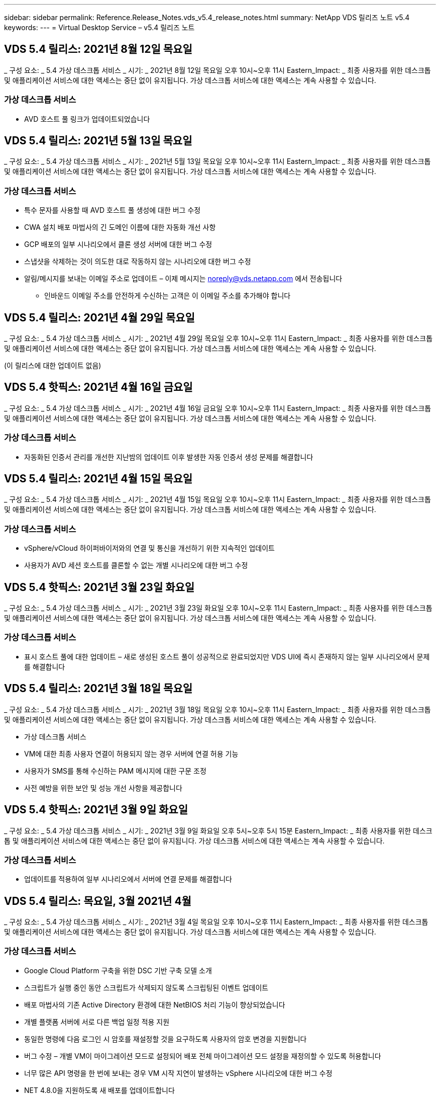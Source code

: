 ---
sidebar: sidebar 
permalink: Reference.Release_Notes.vds_v5.4_release_notes.html 
summary: NetApp VDS 릴리즈 노트 v5.4 
keywords:  
---
= Virtual Desktop Service – v5.4 릴리즈 노트




== VDS 5.4 릴리스: 2021년 8월 12일 목요일

_ 구성 요소: _ 5.4 가상 데스크톱 서비스 _ 시기: _ 2021년 8월 12일 목요일 오후 10시~오후 11시 Eastern_Impact: _ 최종 사용자를 위한 데스크톱 및 애플리케이션 서비스에 대한 액세스는 중단 없이 유지됩니다. 가상 데스크톱 서비스에 대한 액세스는 계속 사용할 수 있습니다.



=== 가상 데스크톱 서비스

* AVD 호스트 풀 링크가 업데이트되었습니다




== VDS 5.4 릴리스: 2021년 5월 13일 목요일

_ 구성 요소: _ 5.4 가상 데스크톱 서비스 _ 시기: _ 2021년 5월 13일 목요일 오후 10시~오후 11시 Eastern_Impact: _ 최종 사용자를 위한 데스크톱 및 애플리케이션 서비스에 대한 액세스는 중단 없이 유지됩니다. 가상 데스크톱 서비스에 대한 액세스는 계속 사용할 수 있습니다.



=== 가상 데스크톱 서비스

* 특수 문자를 사용할 때 AVD 호스트 풀 생성에 대한 버그 수정
* CWA 설치 배포 마법사의 긴 도메인 이름에 대한 자동화 개선 사항
* GCP 배포의 일부 시나리오에서 클론 생성 서버에 대한 버그 수정
* 스냅샷을 삭제하는 것이 의도한 대로 작동하지 않는 시나리오에 대한 버그 수정
* 알림/메시지를 보내는 이메일 주소로 업데이트 – 이제 메시지는 noreply@vds.netapp.com 에서 전송됩니다
+
** 인바운드 이메일 주소를 안전하게 수신하는 고객은 이 이메일 주소를 추가해야 합니다






== VDS 5.4 릴리스: 2021년 4월 29일 목요일

_ 구성 요소: _ 5.4 가상 데스크톱 서비스 _ 시기: _ 2021년 4월 29일 목요일 오후 10시~오후 11시 Eastern_Impact: _ 최종 사용자를 위한 데스크톱 및 애플리케이션 서비스에 대한 액세스는 중단 없이 유지됩니다. 가상 데스크톱 서비스에 대한 액세스는 계속 사용할 수 있습니다.

(이 릴리스에 대한 업데이트 없음)



== VDS 5.4 핫픽스: 2021년 4월 16일 금요일

_ 구성 요소: _ 5.4 가상 데스크톱 서비스 _ 시기: _ 2021년 4월 16일 금요일 오후 10시~오후 11시 Eastern_Impact: _ 최종 사용자를 위한 데스크톱 및 애플리케이션 서비스에 대한 액세스는 중단 없이 유지됩니다. 가상 데스크톱 서비스에 대한 액세스는 계속 사용할 수 있습니다.



=== 가상 데스크톱 서비스

* 자동화된 인증서 관리를 개선한 지난밤의 업데이트 이후 발생한 자동 인증서 생성 문제를 해결합니다




== VDS 5.4 릴리스: 2021년 4월 15일 목요일

_ 구성 요소: _ 5.4 가상 데스크톱 서비스 _ 시기: _ 2021년 4월 15일 목요일 오후 10시~오후 11시 Eastern_Impact: _ 최종 사용자를 위한 데스크톱 및 애플리케이션 서비스에 대한 액세스는 중단 없이 유지됩니다. 가상 데스크톱 서비스에 대한 액세스는 계속 사용할 수 있습니다.



=== 가상 데스크톱 서비스

* vSphere/vCloud 하이퍼바이저와의 연결 및 통신을 개선하기 위한 지속적인 업데이트
* 사용자가 AVD 세션 호스트를 클론할 수 없는 개별 시나리오에 대한 버그 수정




== VDS 5.4 핫픽스: 2021년 3월 23일 화요일

_ 구성 요소: _ 5.4 가상 데스크톱 서비스 _ 시기: _ 2021년 3월 23일 화요일 오후 10시~오후 11시 Eastern_Impact: _ 최종 사용자를 위한 데스크톱 및 애플리케이션 서비스에 대한 액세스는 중단 없이 유지됩니다. 가상 데스크톱 서비스에 대한 액세스는 계속 사용할 수 있습니다.



=== 가상 데스크톱 서비스

* 표시 호스트 풀에 대한 업데이트 – 새로 생성된 호스트 풀이 성공적으로 완료되었지만 VDS UI에 즉시 존재하지 않는 일부 시나리오에서 문제를 해결합니다




== VDS 5.4 릴리스: 2021년 3월 18일 목요일

_ 구성 요소: _ 5.4 가상 데스크톱 서비스 _ 시기: _ 2021년 3월 18일 목요일 오후 10시~오후 11시 Eastern_Impact: _ 최종 사용자를 위한 데스크톱 및 애플리케이션 서비스에 대한 액세스는 중단 없이 유지됩니다. 가상 데스크톱 서비스에 대한 액세스는 계속 사용할 수 있습니다.

* 가상 데스크톱 서비스
* VM에 대한 최종 사용자 연결이 허용되지 않는 경우 서버에 연결 허용 기능
* 사용자가 SMS를 통해 수신하는 PAM 메시지에 대한 구문 조정
* 사전 예방을 위한 보안 및 성능 개선 사항을 제공합니다




== VDS 5.4 핫픽스: 2021년 3월 9일 화요일

_ 구성 요소: _ 5.4 가상 데스크톱 서비스 _ 시기: _ 2021년 3월 9일 화요일 오후 5시~오후 5시 15분 Eastern_Impact: _ 최종 사용자를 위한 데스크톱 및 애플리케이션 서비스에 대한 액세스는 중단 없이 유지됩니다. 가상 데스크톱 서비스에 대한 액세스는 계속 사용할 수 있습니다.



=== 가상 데스크톱 서비스

* 업데이트를 적용하여 일부 시나리오에서 서버에 연결 문제를 해결합니다




== VDS 5.4 릴리스: 목요일, 3월 2021년 4월

_ 구성 요소: _ 5.4 가상 데스크톱 서비스 _ 시기: _ 2021년 3월 4일 목요일 오후 10시~오후 11시 Eastern_Impact: _ 최종 사용자를 위한 데스크톱 및 애플리케이션 서비스에 대한 액세스는 중단 없이 유지됩니다. 가상 데스크톱 서비스에 대한 액세스는 계속 사용할 수 있습니다.



=== 가상 데스크톱 서비스

* Google Cloud Platform 구축을 위한 DSC 기반 구축 모델 소개
* 스크립트가 실행 중인 동안 스크립트가 삭제되지 않도록 스크립팅된 이벤트 업데이트
* 배포 마법사의 기존 Active Directory 환경에 대한 NetBIOS 처리 기능이 향상되었습니다
* 개별 플랫폼 서버에 서로 다른 백업 일정 적용 지원
* 동일한 명령에 다음 로그인 시 암호를 재설정할 것을 요구하도록 사용자의 암호 변경을 지원합니다
* 버그 수정 – 개별 VM이 마이그레이션 모드로 설정되어 배포 전체 마이그레이션 모드 설정을 재정의할 수 있도록 허용합니다
* 너무 많은 API 명령을 한 번에 보내는 경우 VM 시작 지연이 발생하는 vSphere 시나리오에 대한 버그 수정
* NET 4.8.0을 지원하도록 새 배포를 업데이트합니다
* 사전 예방을 위한 보안 및 성능 개선 사항을 제공합니다




== VDS 5.4 릴리스: 목요일, 2월 2021년 6월 18일

_ 구성 요소: _ 5.4 가상 데스크톱 서비스 _ 시기: _ 2021년 2월 18일 목요일 오후 10시~오후 11시 Eastern_Impact: _ 최종 사용자를 위한 데스크톱 및 애플리케이션 서비스에 대한 액세스는 중단 없이 유지됩니다. 가상 데스크톱 서비스에 대한 액세스는 계속 사용할 수 있습니다.



=== 가상 데스크톱 서비스

* Microsoft Best Practice에 따라 FSLogix의 기본 설치 방법을 업데이트합니다
* 플랫폼 구성 요소를 사전에 업그레이드하여 사용자 활동 증가 지원
* 인증서 관리 변수 처리를 위한 자동화 향상
* 암호를 변경할 때 다음 로그인 시 사용자 MFA 설정을 강제로 리셋하도록 지원합니다
* ADDS 배포에서 VDS 관리 그룹이 그룹 모듈 VDS 내에서 관리되지 않도록 제거합니다




=== 비용 추정기

* 특정 VM에 프로모션 가격대가 더 이상 없음을 반영하는 업데이트




== VDS 5.4 릴리스: 목요일, 2월 2021년 4월

_ 구성 요소: _ 5.4 가상 데스크톱 서비스 _ 시기: _ 2021년 2월 4일 목요일 오후 10시~오후 11시 Eastern_Impact: _ 최종 사용자를 위한 데스크톱 및 애플리케이션 서비스에 대한 액세스는 중단 없이 유지됩니다. 가상 데스크톱 서비스에 대한 액세스는 계속 사용할 수 있습니다.



=== 가상 데스크톱 서비스

* 서버에 연결 기능을 사용할 때 변수 처리 기능이 향상되었습니다
* API – 재부팅 및 다중 선택 재부팅 기능을 위한 측면 기능
* Google Cloud Platform의 배포 자동화 개선 사항
* 전원이 꺼진 Google Cloud Platform 배포 처리 기능 향상




== VDS 5.4 릴리스: 목요일, 2021년 1월 21일

_ 구성 요소: _ 5.4 가상 데스크톱 서비스 _ 시기: _ 2021년 1월 21일 목요일 오후 10시~오후 11시 Eastern_Impact: _ 최종 사용자를 위한 데스크톱 및 애플리케이션 서비스에 대한 액세스는 중단 없이 유지됩니다. 가상 데스크톱 서비스에 대한 액세스는 계속 사용할 수 있습니다.



=== 가상 데스크톱 서비스

* 데이터 관리를 위한 PaaS 서비스를 선택한 구축 환경에서 TSD1 VM 제거
* 사전 예방을 위한 보안 및 성능 개선 사항을 제공합니다
* 다중 서버 배포 구성을 위한 프로세스 간소화
* GCP의 배포에 대한 특정 구성에 대한 버그 수정
* Command Center를 통해 Azure 파일 공유를 생성하는 버그 수정
* GCP에서 서버 2019를 OS로 제공하도록 업데이트되었습니다




=== 비용 추정기

* 사전 예방을 위한 보안 및 성능 개선 사항을 제공합니다




== VDS 5.4 핫픽스: 모니터 2021년 1월 18일

_ 구성 요소: _ 5.4 가상 데스크톱 서비스 _ 시기: _ 2021년 1월 18일 월요일 오후 10시~오후 11시 Eastern_Impact: _ 최종 사용자를 위한 데스크톱 및 애플리케이션 서비스에 대한 액세스는 중단 없이 유지됩니다. 가상 데스크톱 서비스에 대한 액세스는 계속 사용할 수 있습니다.



=== 가상 데스크톱 서비스

* VDS는 SMTP 릴레이에 SendGrid를 활용하는 배포에 업데이트를 적용합니다
* SendGrid는 수요일 1/20일에 획기적인 변화를 도입하고 있습니다
* VDS 팀은 이미 SendGrid로의 업그레이드를 조사하고 있습니다
* 이러한 변경 사항에 대해 알고 있으며 대체(Postmark)를 테스트 및 검증했습니다.
* VDS 팀은 획기적인 변경을 완화할 뿐만 아니라 SendGrid 대신 Postmark를 사용하여 배포 시 안정성과 성능이 향상된 것을 확인했습니다




== VDS 5.4 핫픽스: Fri. 2021년 1월 8일

_ 구성 요소: _ 5.4 가상 데스크톱 서비스 _ 시기: _ 2021년 1월 8일 수요일 오후 12시~오후 12시 5분 Eastern_Impact: _ 최종 사용자를 위한 데스크톱 및 애플리케이션 서비스에 대한 액세스는 중단되지 않습니다. 가상 데스크톱 서비스에 대한 액세스는 계속 사용할 수 있습니다.



=== 가상 데스크톱 서비스

* 모든 구축 환경에서 VDDCTools가 최신 상태인지 확인하기 위한 간단한 후속 업데이트
+
** 설계상, VDDCTools에 대한 업데이트는 지능적으로 적용됩니다. 업데이트는 조치가 취해지지 않을 때까지 대기한 다음 간단한 업데이트 기간 동안 수행된 모든 작업을 자동으로 완료합니다






== VDS 5.4 릴리스: 목요일, 2021년 1월 7일

_ 구성 요소: _ 5.4 가상 데스크톱 서비스 _ 시기: _ 2021년 1월 7일 목요일 오후 10시~오후 11시 Eastern_Impact: _ 최종 사용자를 위한 데스크톱 및 애플리케이션 서비스에 대한 액세스는 중단 없이 유지됩니다. 가상 데스크톱 서비스에 대한 액세스는 계속 사용할 수 있습니다.



=== 가상 데스크톱 서비스

* 사전 예방을 위한 보안 및 성능 개선 사항을 제공합니다
* 텍스트 업데이트 – Azure 파일 공유 생성 에서 Azure 파일 공유 생성 으로 Command Center 작업을 변경합니다
* Command Center를 사용하여 Data/Home/Pro 폴더를 업데이트하기 위한 프로세스 개선 사항




=== 비용 추정기

* 사전 예방을 위한 보안 및 성능 개선 사항을 제공합니다




== VDS 5.4 릴리스: 목요일, 2020년 12월 17일

_ 구성 요소: _ 5.4 가상 데스크톱 서비스 _ 시기: _ 2020년 12월 17일 목요일 오후 10시~오후 11시 Eastern_Impact: _ 최종 사용자를 위한 데스크톱 및 애플리케이션 서비스에 대한 액세스는 중단 없이 유지됩니다. 가상 데스크톱 서비스에 대한 액세스는 계속 사용할 수 있습니다.


NOTE: 다음 릴리스는 새해 전야 2020이 아니라 2021년 1월 7일 목요일 에 출시될 예정입니다.



=== 가상 데스크톱 서비스

* Azure NetApp Files 사용 시 구축 자동화 향상
* 업데이트된 Windows 10 이미지를 사용하여 프로비저닝 수집 기능 향상
* 다중 사이트 구성에서 변수를 더 잘 지원하기 위해 VCC로 업데이트합니다
* 사이트 기능에 대한 경미한 사전 보안 개선
* 라이브 스케일링 내의 피크 라이브 스케일링 기능에 대한 API 개선 사항
* DC 구성의 일반적인 사용성 및 텍스트 명확성 개선
* 버그 수정 및 보안 개선 사항 등을 백그라운드에서 설명합니다




== VDS 5.4 릴리스: 목요일, 2020년 12월 3일

_ 구성 요소: _ 5.4 가상 데스크톱 서비스 _ 시기: _ 2020년 12월 3일 목요일 오후 10시~오후 11시 Eastern_Impact: _ 최종 사용자를 위한 데스크톱 및 애플리케이션 서비스에 대한 액세스는 중단 없이 유지됩니다. 가상 데스크톱 서비스에 대한 액세스는 계속 사용할 수 있습니다.



=== 가상 데스크톱 서비스

* FSLogix 설치 방법으로 업데이트합니다
* 지속적인 사전 예방적 보안 조치




=== VDS Setup(VDS 설정)

* Azure NetApp Files 배포 자동화 업데이트 – 지원 생성:
* 최소 4TB 용량 풀/볼륨
* 최대 500TB 용량 풀/100TB 볼륨
* 고급 배포 옵션을 위한 향상된 변수 처리




=== 비용 추정기

* Google 비용 추정기에서 디스크 작업 제거
* Azure Cost Estimator의 지역별 신규 서비스가 반영되어 있습니다




== VDS 5.4 릴리스: 목요일, 2020년 11월 19일

_ 구성 요소: _ 5.4 가상 데스크톱 서비스 _ 시기: _ 2020년 11월 19일 목요일 오후 10시~오후 11시 Eastern_Impact: _ 최종 사용자를 위한 데스크톱 및 애플리케이션 서비스에 대한 액세스는 중단 없이 유지됩니다. 가상 데스크톱 서비스에 대한 액세스는 계속 사용할 수 있습니다.



=== VDS

* 특별 권한 계정 관리(PAM) 이메일에는 배포 코드 세부 정보가 포함됩니다
* AADDS(Azure Active Directory Domain Services) 배포를 위한 권한 간소화
* 전원이 완전히 꺼진 구축 환경에서 관리 작업을 수행하려는 관리자를 위한 향상된 명확성
* 전원이 꺼진 호스트 풀에 대한 RemoteApp 앱 그룹 세부 정보를 보는 VDS 관리자가 표시될 때 나타나는 오류 메시지에 대한 버그 수정
* 구문은 VDS API 사용자임을 반영하기 위해 API 사용자에 대한 업데이트를 제공합니다
* 데이터 센터 상태 보고서 반환에 대한 더 빠른 결과
* VM에 대한 일상적인 작업(예: 야간 재부팅)에 대한 변수 처리 기능이 향상되었습니다
* DC Config에 입력한 IP 주소가 올바르게 저장되지 않는 시나리오에 대한 버그 수정
* 관리자 계정 잠금 해제가 의도한 대로 작동하지 않는 시나리오에 대한 버그 수정




=== VDS Setup(VDS 설정)

* 폼 팩터 업데이트 – VDS 설정 마법사의 동작 단추가 잘린 시나리오를 해결합니다




== VDS 5.4 릴리스: 목요일, 2020년 11월 5일

_ 구성 요소: _ 5.4 가상 데스크톱 서비스 _ 시기: _ 2020년 11월 5일 목요일 오후 10시~오후 11시 Eastern_Impact: _ 최종 사용자를 위한 데스크톱 및 애플리케이션 서비스에 대한 액세스는 중단 없이 유지됩니다. 가상 데스크톱 서비스에 대한 액세스는 계속 사용할 수 있습니다.



=== VDS

* Command Center의 사이트에 대한 스케일 아웃 메커니즘 도입 – 동일한 테넌트 ID 및 클라이언트 ID를 가진 다른 Azure 구독을 사용합니다
* 이제 데이터 역할을 사용하여 VM을 생성하면 VDS UI에서 선택한 VM으로 배포되지만 선택한 VM을 사용할 수 없는 경우 배포에 대해 지정된 기본값으로 돌아갑니다
* 워크로드 스케줄링 및 라이브 스케일링에 대한 일반적인 개선 사항
* 관리자 권한에 대해 모두 적용 확인란 버그 수정
* RemoteApp 앱 그룹에서 선택한 앱을 표시할 때 디스플레이 문제에 대한 버그 수정
* 명령 센터에 액세스할 때 일부 사용자에게 표시되는 오류 메시지에 대한 버그 수정
* HTML5 게이트웨이 VM에 수동 인증서 설치를 위한 프로세스 개선 자동화
* 지속적인 사전 예방적 보안 조치




=== VDS Setup(VDS 설정)

* 향상된 Azure NetApp Files 오케스트레이션
* Azure 배포 변수를 적절하게 처리하기 위한 지속적인 개선 사항
* 새 Active Directory 배포에는 Active Directory 휴지통 기능이 자동으로 활성화됩니다
* Google Cloud Platform의 구축 오케스트레이션 기능 향상




== VDS 5.4 핫픽스: Wed. 2020년 10월 28일

_ 구성 요소: _ 5.4 가상 데스크톱 서비스 _ 시기: _ 2020년 10월 28일 수요일 오후 10시~오후 11시 Eastern_Impact: _ 최종 사용자를 위한 데스크톱 및 애플리케이션 서비스에 대한 액세스는 중단 없이 유지됩니다. 가상 데스크톱 서비스에 대한 액세스는 계속 사용할 수 있습니다.



=== VDS Setup(VDS 설정)

* 배포 마법사에서 네트워크 세부 정보를 제대로 입력할 수 없는 시나리오에 대한 버그 수정




== VDS 5.4 릴리스: 목요일, 2020년 10월 22일

_ 구성 요소: _ 5.4 가상 데스크톱 서비스 _ 시기: _ 2020년 10월 22일 목요일 오후 10시~오후 11시 Eastern_Impact: _ 최종 사용자를 위한 데스크톱 및 애플리케이션 서비스에 대한 액세스는 중단 없이 유지됩니다. 가상 데스크톱 서비스에 대한 액세스는 계속 사용할 수 있습니다.



=== VDS

* VDS 관리자가 AVD 호스트 풀을 삭제하는 경우 해당 호스트 풀에서 사용자를 자동으로 할당 해제합니다
* CWMGR1의 개선된 이름 변경 자동화 드라이버 – Command Center를 소개합니다
* AWS에 있는 경우 사이트 세부 정보를 업데이트하기 위한 버그 수정에서 워크로드 예약 동작에 대한 버그 수정
* 특정 라이브 배율 설정이 적용된 상태에서 Wake on Demand 활성화에 대한 버그 수정
* 원래 사이트에 잘못된 설정이 있을 때 두 번째 사이트를 만들기 위한 버그 수정
* DC 구성의 정적 IP 세부 정보에 대한 사용 편의성 향상
* 명명 규칙이 관리자 권한으로 업데이트됩니다. 배포 권한에 대한 데이터 센터 권한을 업데이트합니다
* 단일 서버 배포 빌드에 필요한 데이터베이스 항목이 더 적다는 것을 반영하여 업데이트
* 사용 권한을 간소화하기 위해 수동 AADDS 배포 프로세스 업데이트에 대한 업데이트
* 보고서가 반환되어야 하는 날짜를 변경할 때 VDS에서 보고를 위한 버그 수정
* Provisioning Collections를 통해 Windows Server 2012 R2 템플릿을 생성하기 위한 버그 수정
* 각종 성능 개선 사항




=== VDS Setup(VDS 설정)

* 배포의 기본 도메인 컨트롤러 및 DNS 구성 요소에 대한 배포 자동화 향상
* 향후 릴리스에서 사용 가능한 네트워크 목록에서 선택할 수 있도록 지원하는 각종 업데이트




=== 비용 추정기

* VM에 SQL을 추가하는 작업이 개선되었습니다




=== REST API

* 구독에 사용할 수 있고 유효한 Azure 지역을 식별하는 새로운 API 호출
* 고객이 Cloud Insights에 액세스할 수 있는지 여부를 확인하기 위한 새로운 API 호출
* 고객이 클라우드 작업 공간 환경에 대해 Cloud Insights을 활성화하는지 여부를 확인하기 위한 새로운 API 호출




== VDS 5.4 핫픽스: Wed., 2020년 10월 13일

_ 구성 요소: _ 5.4 가상 데스크톱 서비스 _ 시기: _ 2020년 10월 13일 수요일 오후 10시~오후 11시 Eastern_Impact: _ 최종 사용자를 위한 데스크톱 및 애플리케이션 서비스에 대한 액세스는 중단 없이 유지됩니다. 가상 데스크톱 서비스에 대한 액세스는 계속 사용할 수 있습니다.



=== 비용 추정기

* RDS VM이 OS 가격을 잘못 적용한 Azure 비용 추정기의 시나리오에 대한 버그 수정
* Azure Cost Estimator 및 Google Cost Estimator에서 스토리지 PaaS 서비스를 선택하는 시나리오에 대한 버그 수정으로 VDI 사용자당 가격이 과도하게 책정되었습니다




== VDS 5.4 릴리스: 목요일, 2020년 10월 8일

_ 구성 요소: _ 5.4 가상 데스크톱 서비스 _ 시기: _ 2020년 10월 8일 목요일 오후 10시~오후 11시 Eastern_Impact: _ 최종 사용자를 위한 데스크톱 및 애플리케이션 서비스에 대한 액세스는 중단 없이 유지됩니다. 가상 데스크톱 서비스에 대한 액세스는 계속 사용할 수 있습니다.



=== VDS

* 워크로드 스케줄링을 적용하는 시간 동안 VM을 생성할 때 안정성 향상
* 새 앱 서비스를 만들 때 디스플레이 문제에 대한 버그 수정
* 비 Azure 배포에 대한 .NET 및 ThinPrint의 현재 상태를 동적으로 확인합니다
* Workspace의 프로비저닝 상태를 검토할 때 디스플레이 문제에 대한 버그 수정
* 특정 설정 조합을 사용하여 vSphere에서 VM을 생성하는 버그 수정
* 권한 집합 아래의 확인란 오류에 대한 버그 수정
* DCConfig에 중복된 게이트웨이가 표시되는 디스플레이 문제에 대한 버그 수정
* 브랜딩 업데이트




=== 비용 추정기

* 워크로드 유형별로 CPU 확장 세부 정보가 표시되도록 업데이트합니다




== VDS 5.4 핫픽스: Wed., 2020년 9월 30일

_ 구성 요소: _ 5.4 가상 데스크톱 서비스 _ 시기: _ 2020년 9월 30일 수요일 오후 9시~오후 10시 Eastern_Impact: _ 최종 사용자를 위한 데스크톱 및 애플리케이션 서비스에 대한 액세스는 중단 없이 유지됩니다. 가상 데스크톱 서비스에 대한 액세스는 계속 사용할 수 있습니다.



=== VDS

* 앱 서비스 VM의 하위 집합이 캐시 VM으로 부적절하게 태그된 문제에 대한 버그 수정
* 이메일 릴레이 계정 구성 문제를 완화하기 위해 기본 SMTP 구성으로 업그레이드하십시오
+
** 참고: 이 서비스는 이제 컨트롤 플레인 서비스이므로 고객 테넌트의 사용 권한/구성 요소 수가 줄어들어 배포 풋프린트가 더욱 작아집니다


* DCConfig를 사용하는 관리자가 서비스 계정의 암호를 재설정하는 것을 방지하기 위한 버그 수정




=== VDS Setup(VDS 설정)

* Azure NetApp Files 구축을 위한 환경 변수 처리 개선
* 향상된 배포 자동화 - 필요한 PowerShell 구성 요소가 존재하는지 확인하기 위해 환경 변수 처리를 개선했습니다




=== REST API

* 기존 리소스 그룹을 활용하기 위한 Azure 배포에 대한 API 지원 소개
* 도메인/NetBIOS 이름이 서로 다른 기존 AD 배포에 대한 API 지원 도입




== VDS 5.4 릴리스: 목요일, 2020년 9월 24일

_ 구성 요소: _ 5.4 가상 데스크톱 서비스 _ 시기: _ 2020년 9월 24일 목요일 오후 10시~오후 11시 Eastern_Impact: _ 최종 사용자를 위한 데스크톱 및 애플리케이션 서비스에 대한 액세스는 중단 없이 유지됩니다. 가상 데스크톱 서비스에 대한 액세스는 계속 사용할 수 있습니다.



=== VDS

* 성능 향상 – 클라우드 작업 영역을 활성화할 수 있는 사용자 목록이 이제 더 빠르게 채워집니다
* 사이트별 AVD 세션 호스트 서버 가져오기 처리를 위한 버그 수정
* 배포 자동화 향상 - AD 요청을 CWMGR1로 전달하는 옵션 설정을 도입합니다
* CWAgent가 제대로 설치되었는지 확인하기 위해 서버를 가져올 때 변수 처리 기능이 향상되었습니다
* TestVDCTools를 통한 추가 RBAC 제어 도입 – 액세스를 위해 CW 인프라 그룹의 구성원 필요
* 권한 미세 조정 – CW-CWMGRAccess 그룹의 관리자에게 VDS 설정의 레지스트리 항목에 대한 액세스 권한을 부여합니다
* Spring Release에 대한 업데이트를 반영하기 위해 개인 AVD 호스트 풀에 대한 Wake on Demand에 대한 업데이트로, 사용자에게 할당된 VM의 전원만 켭니다
* Azure 배포의 회사 코드 명명 규칙 업데이트 – Azure Backup이 숫자로 시작하는 VM에서 복원할 수 없는 문제를 방지합니다
* SendGrid의 백엔드에서 문제를 해결하기 위해 SMTP 전송을 위한 SendGrid의 배포 자동화를 글로벌 컨트롤 플레어로 대체하면 더 적은 사용 권한/구성 요소로 더 적은 배포 공간을 더 적게 차지합니다




=== VDS Setup(VDS 설정)

* 다중 서버 배포에서 사용할 수 있는 VM 수량 선택에 대한 업데이트




=== REST API

* Get/DataCenterProvisioning/OperatingSystems 메서드에 Windows 2019를 추가합니다
* API 메소드를 통해 관리자를 생성할 때 VDS admin first 및 last name을 자동으로 채웁니다




=== 비용 추정기

* Google 비용 추정기 및 추정에 사용할 하이퍼스케일러 소개 - Azure 또는 GCP
* Azure 비용 추정기에 예약된 인스턴스 도입
* 지역별로 제공되는 업데이트된 Azure 제품별로 사용 가능한 서비스 목록이 업데이트되었습니다




== VDS 5.4 릴리스: 목요일, 2020년 9월 10일

_ 구성 요소: _ 5.4 가상 데스크톱 서비스 _ 시기: _ 2020년 9월 10일 목요일 오후 10시~오후 11시 Eastern_Impact: _ 최종 사용자를 위한 데스크톱 및 애플리케이션 서비스에 대한 액세스는 중단 없이 유지됩니다. 가상 데스크톱 서비스에 대한 액세스는 계속 사용할 수 있습니다.



=== 가상 데스크톱 서비스

* FSLogix가 설치되었는지 확인하기 위한 실행 메커니즘이 향상되었습니다
* 기존 AD 배포를 위한 다중 서버 구성 지원
* Azure 템플릿 목록을 반환하는 데 사용되는 API 호출 수를 줄입니다
* AVD Spring Release/v2 호스트 풀의 사용자 관리 기능 향상
* 서버 리소스 야간 보고서의 참조 링크 업데이트
* AD에서 더욱 향상되고 더욱 작아진 권한 집합을 지원하기 위해 관리 암호 변경 수정
* CWMGR1의 도구를 통해 템플릿에서 VM을 생성하기 위한 버그 수정
* VDS에서 검색은 이제 docs.netapp.com 콘텐츠를 가리킵니다
* MFA가 활성화된 VDS 관리 인터페이스에 액세스하는 최종 사용자의 응답 시간이 개선되었습니다




=== VDS Setup(VDS 설정)

* 프로비저닝 후 링크는 여기에서 지침을 가리킵니다
* 기존 AD 배포를 위한 플랫폼 구성 선택 항목이 업데이트되었습니다
* Google Cloud Platform 배포를 위한 자동화된 프로세스 개선




== VDS 5.4 핫픽스: Tues., 2020년 9월 1일

_ 구성 요소: _ 5.4 가상 데스크톱 서비스 _ 시기: _ 2020년 9월 1일 화요일 오후 10시~오후 10시 15분 동부_영향: _ 최종 사용자를 위한 데스크톱 및 애플리케이션 서비스에 대한 액세스가 중단 없이 유지됩니다. 가상 데스크톱 서비스에 대한 액세스는 계속 사용할 수 있습니다.



=== VDS Setup(VDS 설정)

* AVD 탭의 참조 링크에 대한 버그 수정




== VDS 5.4 릴리스: 목요일, 2020년 8월 27일

_ 구성 요소: _ 5.4 가상 데스크톱 서비스 _ 시기: _ 2020년 8월 27일 목요일 오후 10시~오후 11시 Eastern_Impact: _ 최종 사용자를 위한 데스크톱 및 애플리케이션 서비스에 대한 액세스는 중단 없이 유지됩니다. 가상 데스크톱 서비스에 대한 액세스는 계속 사용할 수 있습니다.



=== 가상 데스크톱 서비스

* VDS 인터페이스를 사용하여 AVD 호스트 풀을 가을 릴리즈에서 스프링 릴리즈로 자동 업데이트하는 기능 도입
* 최신 업데이트를 반영하여 자동화를 간소화함으로써 더욱 슬림해진 권한 세트가 필요합니다
* GCP, AWS 및 vSphere 구현을 위한 구축 자동화 개선 사항
* 날짜 및 시간 정보가 현재 날짜 및 시간으로 표시되는 스크립트 이벤트 시나리오에 대한 버그 수정
* 동시에 대량의 AVD 세션 호스트 VM을 배포하기 위한 버그 수정
* Azure VM 유형의 증가에 대한 지원
* 더 많은 양의 GCP VM 유형 지원
* 배포 중 변수 처리 개선
* vSphere 구축 자동화에 대한 버그 수정
* 사용자에 대한 Cloud Workspace를 사용하지 않도록 설정할 때 예기치 않은 결과가 반환되는 시나리오에 대한 버그 수정
* MFA가 활성화된 타사 앱 및 RemoteApp 앱 사용에 대한 버그 수정
* 배포가 오프라인일 때 서비스 보드 성능 향상
* NetApp 로고/구문 업데이트




== VDS Setup(VDS 설정)

* 기본/그린필드 Active Directory 구축을 위한 다중 서버 배포 옵션 도입
* 배포 자동화의 추가적인 개선 사항




=== Azure 비용 추정기

* Azure 하이브리드 이점 기능 릴리스
* VM 세부 정보에 사용자 지정 이름 정보를 입력할 때 표시되는 문제에 대한 버그 수정
* 특정 시퀀스의 스토리지 세부 정보 조정을 위한 버그 수정




== VDS 5.4 핫픽스: Wed., 2020년 8월 19일

_ 구성 요소: _ 5.4 가상 데스크톱 서비스 _ 시기: _ 2020년 8월 19일 수요일 오후 5:20 - 오후 5:25 Eastern_Impact: _ 최종 사용자를 위한 데스크톱 및 애플리케이션 서비스에 대한 액세스는 중단되지 않습니다. 가상 데스크톱 서비스에 대한 액세스는 계속 사용할 수 있습니다.



=== VDS Setup(VDS 설정)

* 유연한 자동화를 용이하게 하기 위한 변수 처리에 대한 버그 수정
* 단일 배포 시나리오에서 DNS 처리에 대한 버그 수정
* CW-Infrastructure 그룹의 구성원 요구 사항 감소




== VDS 5.4 핫픽스: Tues., 2020년 8월 18일

_ 구성 요소: _ 5.4 가상 데스크톱 서비스 _ 시기: _ 2020년 8월 18일 화요일 오후 10시~오후 10시 15분 Eastern_Impact: _ 최종 사용자를 위한 데스크톱 및 애플리케이션 서비스에 대한 액세스는 중단 없이 유지됩니다. 가상 데스크톱 서비스에 대한 액세스는 계속 사용할 수 있습니다.



=== Azure 비용 추정기

* 특정 VM 유형의 추가 드라이브 추가를 처리하는 버그 수정




== VDS 5.4 릴리스: 목요일, 2020년 8월 13일

_ 구성 요소: _ 5.4 가상 데스크톱 서비스 _ 시기: _ 2020년 8월 13일 목요일 오후 10시~오후 11시 Eastern_Impact: _ 최종 사용자를 위한 데스크톱 및 애플리케이션 서비스에 대한 액세스는 중단 없이 유지됩니다. 가상 데스크톱 서비스에 대한 액세스는 계속 사용할 수 있습니다.



=== 가상 데스크톱 서비스

* AVD 모듈에서 AVD 세션 호스트에 대한 서버에 연결 옵션을 추가합니다
* 추가 관리자 계정을 만들 수 없는 시나리오의 하위 집합에 대한 버그 수정
* 리소스 기본값에 대한 명명 규칙을 업데이트합니다. Power User를 VDI User로 변경합니다




=== VDS Setup(VDS 설정)

* 사전 승인된 네트워크 설정을 자동으로 검증하여 배포 워크플로를 더욱 능률화합니다
* 기존 AD 배포에 필요한 권한 집합 감소
* 15자를 초과하는 도메인 이름을 허용합니다
* 선택 항목의 고유한 조합에 대한 텍스트 레이아웃이 수정되었습니다
* SendGrid 구성 요소에 일시적인 오류가 발생할 경우 Azure 배포를 계속할 수 있습니다




=== VDS 도구 및 서비스

* 사전 보안 기능 향상
* 추가적인 라이브 확장 성능 향상
* 수백 개의 사이트로 하이퍼스케일러 구축 지원 강화
* 단일 명령에 여러 VM을 배포하는 데 일부만 성공한 시나리오에 대한 버그 수정
* 데이터, 홈 및 프로파일 데이터 위치의 대상으로 잘못된 경로를 할당할 때 메시지 메시지가 개선되었습니다
* Azure Backup을 통해 VM을 생성하는 것이 의도한 대로 작동하지 않는 시나리오에 대한 버그 수정
* GCP 및 AWS 구축 프로세스에 추가된 추가 구축 검증 단계
* 외부 DNS 항목 관리를 위한 추가 옵션
* VM, VNET, Azure NetApp Files 등의 서비스, 로그 분석 작업 공간에 대한 개별 리소스 그룹을 지원합니다
* 프로비저닝 수집/이미지 생성 프로세스의 일부 백엔드 개선 사항




=== Azure 비용 추정기

* 임시 OS 디스크 지원을 추가합니다
* 스토리지 선택에 대한 도구 설명이 개선되었습니다
* 사용자가 부정적인 사용자 수를 입력할 수 있는 시나리오를 허용하지 않습니다
* AVD와 파일 서버 선택 항목을 모두 사용할 때 파일 서버를 표시합니다




== VDS 5.4 핫픽스: Mon., 2020년 8월 3일

_ 구성 요소: _ 5.4 가상 데스크톱 서비스 _ 시기: _ 2020년 8월 3일 월요일 오후 11시~오후 11시 5분 Eastern_Impact: _ 최종 사용자를 위한 데스크톱 및 애플리케이션 서비스에 대한 액세스는 중단되지 않습니다. 가상 데스크톱 서비스에 대한 액세스는 계속 사용할 수 있습니다.



=== VDS 도구 및 서비스

* 배포 자동화 중 변수 처리 개선




== VDS 5.4 릴리스: 목요일, 2020년 7월 30일

_ 구성 요소: _ 5.4 가상 데스크톱 서비스 _ 시기: _ 2020년 7월 30일 목요일 오후 10시~오후 11시 Eastern_Impact: _ 최종 사용자를 위한 데스크톱 및 애플리케이션 서비스에 대한 액세스는 중단 없이 유지됩니다. 가상 데스크톱 서비스에 대한 액세스는 계속 사용할 수 있습니다.



=== 가상 데스크톱 서비스

* 사전 보안 기능 향상
* 백그라운드에서 향상된 성능 모니터링
* 새 VDS 관리자를 생성하면 잘못된 양성 경고가 나타나는 시나리오에 대한 버그 수정




=== VDS Setup(VDS 설정)

* Azure에서 배포 프로세스 중에 관리 계정에 적용된 권한 집합이 축소되었습니다
* 일부 평가판 계정 가입에 대한 버그 수정




=== VDS 도구 및 서비스

* FSLogix 설치 프로세스 처리 기능이 향상되었습니다
* 사전 보안 기능 향상
* 동시 사용을 위한 데이터 포인트 수집 향상
* HTML5 연결을 위한 인증서 처리 개선
* DNS 섹션 레이아웃을 조정하여 명확성을 개선합니다
* SolarWinds 모니터링 워크플로우 조정
* 정적 IP 주소 처리 업데이트




=== Azure 비용 추정기

* 고객의 데이터가 HA가 되어야 하는지 질문하고, 그러한 경우 Azure NetApp Files와 같은 PaaS 서비스를 활용하여 비용 및 인건비를 절감할 수 있는지 정의합니다
* AVD 및 RDS 워크로드의 기본 스토리지 유형을 프리미엄 SSD로 업데이트 및 표준화합니다
* 백그라운드에서 성능 향상 * = VDS 5.4 핫픽스: Thurs., 2020년 7월 23일


_ 구성 요소: _ 5.4 가상 데스크톱 서비스 _ 시기: _ 2020년 7월 23일 목요일 오후 10시~오후 11시 Eastern_Impact: _ 최종 사용자를 위한 데스크톱 및 애플리케이션 서비스에 대한 액세스는 중단 없이 유지됩니다. 가상 데스크톱 서비스에 대한 액세스는 계속 사용할 수 있습니다.



=== VDS Setup(VDS 설정)

* Azure 배포의 DNS 설정 자동화 향상
* 일반 배포 자동화 검사 및 개선 사항




== VDS 5.4 릴리스: Thurs., 2020년 7월 16일

_ 구성 요소: _ 5.4 가상 데스크톱 서비스 _ 시기: _ 2020년 7월 16일 목요일 오후 10시~오후 11시 Eastern_Impact: _ 최종 사용자를 위한 데스크톱 및 애플리케이션 서비스에 대한 액세스는 중단 없이 유지됩니다. 가상 데스크톱 서비스에 대한 액세스는 계속 사용할 수 있습니다.



=== 가상 데스크톱 서비스

* 사전 보안 기능 향상
* AVD Workspace가 하나만 있는 경우 AVD Workspace를 자동으로 선택하여 AVD 앱 그룹 프로비저닝 프로세스를 간소화합니다
* 사용자 및 그룹 탭 아래의 페이지 그룹 지정을 통해 작업 영역 모듈의 성능 향상
* VDS 관리자가 Deployments(배포) 탭에서 Azure(Azure)를 선택한 경우 VDS Setup(VDS 설정)에 로그인하도록 안내합니다




=== VDS Setup(VDS 설정)

* 사전 보안 기능 향상
* 배치 워크플로를 간소화하기 위한 향상된 레이아웃
* 기존 Active Directory 구조를 사용하는 배포에 대한 설명이 향상되었습니다
* 배포 자동화에 대한 일반 개선 사항 및 버그 수정




=== VDS 도구 및 서비스

* 단일 서버 배포에서 TestVDCTools 성능을 위한 버그 수정




=== REST API

* Azure 배포의 API 사용을 위한 사용성 향상 – Azure AD의 사용자에 이름이 정의되어 있지 않더라도 수집된 사용자 이름을 반환합니다




=== HTML5 로그인 환경

* AVD Spring Release(AVD v2)를 활용하는 세션 호스트에 대한 Wake on Demand 버그 수정
* NetApp 브랜드/구문 업데이트




=== Azure 비용 추정기

* 지역별로 가격을 동적으로 표시합니다
* 해당 지역에서 관련 서비스를 사용할 수 있는지 여부를 표시합니다. 사용자가 해당 지역에서 원하는 기능을 사용할 수 있는지 여부를 확인할 수 있도록 선택합니다. 이러한 서비스는 다음과 같습니다.
+
** Azure NetApp Files
** Azure Active Directory 도메인 서비스
** NV 및 NV v4(GPU 사용) 가상 머신






== VDS 5.4 릴리스: Fri., 2020년 6월 26일

_ 구성 요소: _ 5.4 가상 데스크톱 서비스 _ 시기: _ 2020년 6월 26일 목요일 오후 10시~오후 11시 Eastern_Impact: _ 최종 사용자를 위한 데스크톱 및 애플리케이션 서비스에 대한 액세스는 중단 없이 유지됩니다. 가상 데스크톱 서비스에 대한 액세스는 계속 사용할 수 있습니다.



=== 가상 데스크톱 서비스

2020년 7월 17일 금요일 현재 v5.4 릴리스가 생산 릴리스로 지원됩니다.
